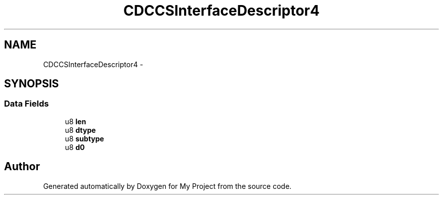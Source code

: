 .TH "CDCCSInterfaceDescriptor4" 3 "Sun Mar 2 2014" "My Project" \" -*- nroff -*-
.ad l
.nh
.SH NAME
CDCCSInterfaceDescriptor4 \- 
.SH SYNOPSIS
.br
.PP
.SS "Data Fields"

.in +1c
.ti -1c
.RI "u8 \fBlen\fP"
.br
.ti -1c
.RI "u8 \fBdtype\fP"
.br
.ti -1c
.RI "u8 \fBsubtype\fP"
.br
.ti -1c
.RI "u8 \fBd0\fP"
.br
.in -1c

.SH "Author"
.PP 
Generated automatically by Doxygen for My Project from the source code\&.
